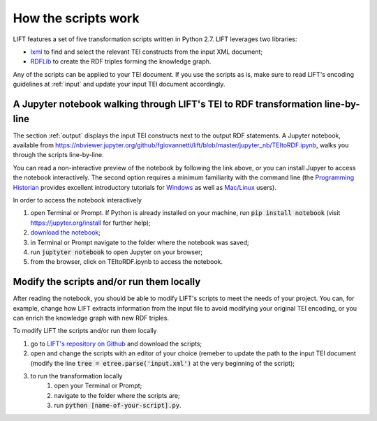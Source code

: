 .. _scripts:

How the scripts work
===============================

LIFT features a set of five transformation scripts written in Python 2.7. LIFT leverages two libraries:

* `lxml <https://lxml.de>`_ to find and select the relevant TEI constructs from the input XML document;
* `RDFLib <https://rdflib.readthedocs.io/en/stable>`_ to create the RDF triples forming the knowledge graph.

Any of the scripts can be applied to your TEI document. If you use the scripts as is, make sure to read LIFT's encoding guidelines at :ref:`input` and update your input TEI document accordingly.

A Jupyter notebook walking through LIFT's TEI to RDF transformation line-by-line
-----------------------------------------------------------------------------------------------

The section :ref:`output` displays the input TEI constructs next to the output RDF statements. A Jupyter notebook, available from `<https://nbviewer.jupyter.org/github/fgiovannetti/lift/blob/master/jupyter_nb/TEItoRDF.ipynb>`_, walks you through the scripts line-by-line. 

You can read a non-interactive preview of the notebook by following the link above, or you can install Jupyer to access the notebook interactively. The second option requires a minimum familiarity with the command line (the `Programming Historian <https://programminghistorian.org/>`_ provides excellent introductory tutorials for `Windows <https://programminghistorian.org/en/lessons/intro-to-powershell>`_ as well as `Mac/Linux <https://programminghistorian.org/en/lessons/intro-to-bash>`_ users).

In order to access the notebook interactively

1. open Terminal or Prompt. If Python is already installed on your machine, run :code:`pip install notebook` (visit `<https://jupyter.org/install>`_ for further help); 
2. `download the notebook <https://github.com/fgiovannetti/lift/blob/master/jupyter_nb/TEItoRDF.ipynb>`_;
3. in Terminal or Prompt navigate to the folder where the notebook was saved;
4. run :code:`juptyter notebook` to open Jupyter on your browser;
5. from the browser, click on TEItoRDF.ipynb to access the notebook.


Modify the scripts and/or run them locally
-----------------------------------------------------------------------------------------------

After reading the notebook, you should be able to modify LIFT's scripts to meet the needs of your project. You can, for example, change how LIFT extracts information from the input file to avoid modifying your original TEI encoding, or you can enrich the knowledge graph with new RDF triples.

To modify LIFT the scripts and/or run them locally

1. go to `LIFT's repository on Github <https://github.com/fgiovannetti/lift/tree/master/TEI2RDF_scripts>`_ and download the scripts; 
2. open and change the scripts with an editor of your choice (remeber to update the path to the input TEI document (modify the line :code:`tree = etree.parse('input.xml')` at the very beginning of the script);
3. to run the transformation locally
	1. open your Terminal or Prompt;
	2. navigate to the folder where the scripts are;
	3. run :code:`python [name-of-your-script].py`.
